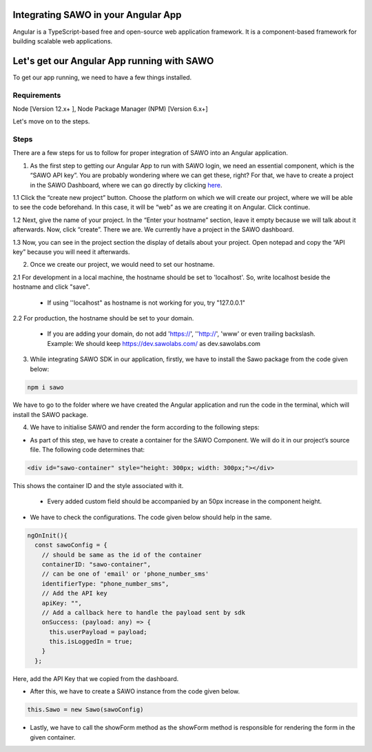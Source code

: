 Integrating SAWO in your Angular App
====================================

Angular is a TypeScript-based free and open-source web application framework. It is a component-based framework for building scalable web applications.

Let's get our Angular App running with SAWO
===========================================

To get our app running, we need to have a few things installed.

Requirements
------------

Node [Version 12.x+ ], Node Package Manager (NPM) [Version 6.x+]

Let's move on to the steps.

Steps
-----

There are a few steps for us to follow for proper integration of SAWO into an Angular application.

1. As the first step to getting our Angular App to run with SAWO login, we need an essential component, which is the “SAWO API key”. You are probably wondering where we can get these, right? For that, we have to create a project in the SAWO Dashboard, where we can go directly by clicking `here <https://dev.sawolabs.com/>`__.

1.1 Click the “create new project” button. Choose the platform on which we will create our project, where we will be able to see the code beforehand. In this case, it will be “web” as we are creating it on Angular. Click continue.

.. image:: ../images/SAWO%201.png

1.2 Next, give the name of your project. In the “Enter your hostname” section, leave it empty because we will talk about it afterwards. Now, click “create”. There we are. We currently have a project in the SAWO dashboard.

.. image:: ../images/SAWO%203.png

1.3 Now, you can see in the project section the display of details about your project. Open notepad and copy the “API key” because you will need it afterwards.

.. image:: ../images/SAWO%204.png

2. Once we create our project, we would need to set our hostname.

2.1 For development in a local machine, the hostname should be set to 'localhost'. So, write localhost beside the hostname and click "save". 

     - If using ''localhost" as hostname is not working for you, try "127.0.0.1"
.. image:: ../images/SAWO%205.png

2.2 For production, the hostname should be set to your domain.

     - If you are adding your domain, do not add 'https://', ''http://', 'www' or even trailing backslash. Example: We should keep https://dev.sawolabs.com/ as dev.sawolabs.com
.. image:: ../images/SAWO%206.png

3. While integrating SAWO SDK in our application, firstly, we have to install the Sawo package from the code given below:

.. code-block:: none

     npm i sawo

We have to go to the folder where we have created the Angular application and run the code in the terminal, which will install the SAWO package.

4. We have to initialise SAWO and render the form according to the following steps:

- As part of this step, we have to create a container for the SAWO Component. We will do it in our project’s source file. The following code determines that:

.. code-block:: none
    
    <div id="sawo-container" style="height: 300px; width: 300px;"></div>

This shows the container ID and the style associated with it.

    - Every added custom field should be accompanied by an 50px increase in the component height.

- We have to check the configurations. The code given below should help in the same.

.. code-block:: none
    
  ngOnInit(){
    const sawoConfig = {
      // should be same as the id of the container
      containerID: "sawo-container",
      // can be one of 'email' or 'phone_number_sms'
      identifierType: "phone_number_sms",
      // Add the API key
      apiKey: "",
      // Add a callback here to handle the payload sent by sdk
      onSuccess: (payload: any) => {
        this.userPayload = payload;
        this.isLoggedIn = true;
      }
    };
    
Here, add the API Key that we copied from the dashboard.

- After this, we have to create a SAWO instance from the code given below.

.. code-block:: none

      this.Sawo = new Sawo(sawoConfig)

- Lastly, we have to call the showForm method as the showForm method is responsible for rendering the form in the given container.
